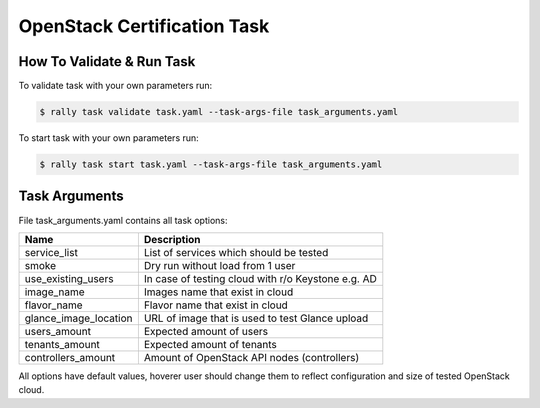 ============================
OpenStack Certification Task
============================

How To Validate & Run Task
--------------------------

To validate task with your own parameters run:

.. code-block:: console

  $ rally task validate task.yaml --task-args-file task_arguments.yaml


To start task with your own parameters run:

.. code-block:: console

  $ rally task start task.yaml --task-args-file task_arguments.yaml


Task Arguments
--------------

File task_arguments.yaml contains all task options:

+------------------------+----------------------------------------------------+
| Name                   | Description                                        |
+========================+====================================================+
| service_list           | List of services which should be tested            |
+------------------------+----------------------------------------------------+
| smoke                  | Dry run without load from 1 user                   |
+------------------------+----------------------------------------------------+
| use_existing_users     | In case of testing cloud with r/o Keystone e.g. AD |
+------------------------+----------------------------------------------------+
| image_name             | Images name that exist in cloud                    |
+------------------------+----------------------------------------------------+
| flavor_name            | Flavor name that exist in cloud                    |
+------------------------+----------------------------------------------------+
| glance_image_location  | URL of image that is used to test Glance upload    |
+------------------------+----------------------------------------------------+
| users_amount           | Expected amount of users                           |
+------------------------+----------------------------------------------------+
| tenants_amount         | Expected amount of tenants                         |
+------------------------+----------------------------------------------------+
| controllers_amount     | Amount of OpenStack API nodes (controllers)        |
+------------------------+----------------------------------------------------+

All options have default values, hoverer user should change them to reflect
configuration and size of tested OpenStack cloud.
